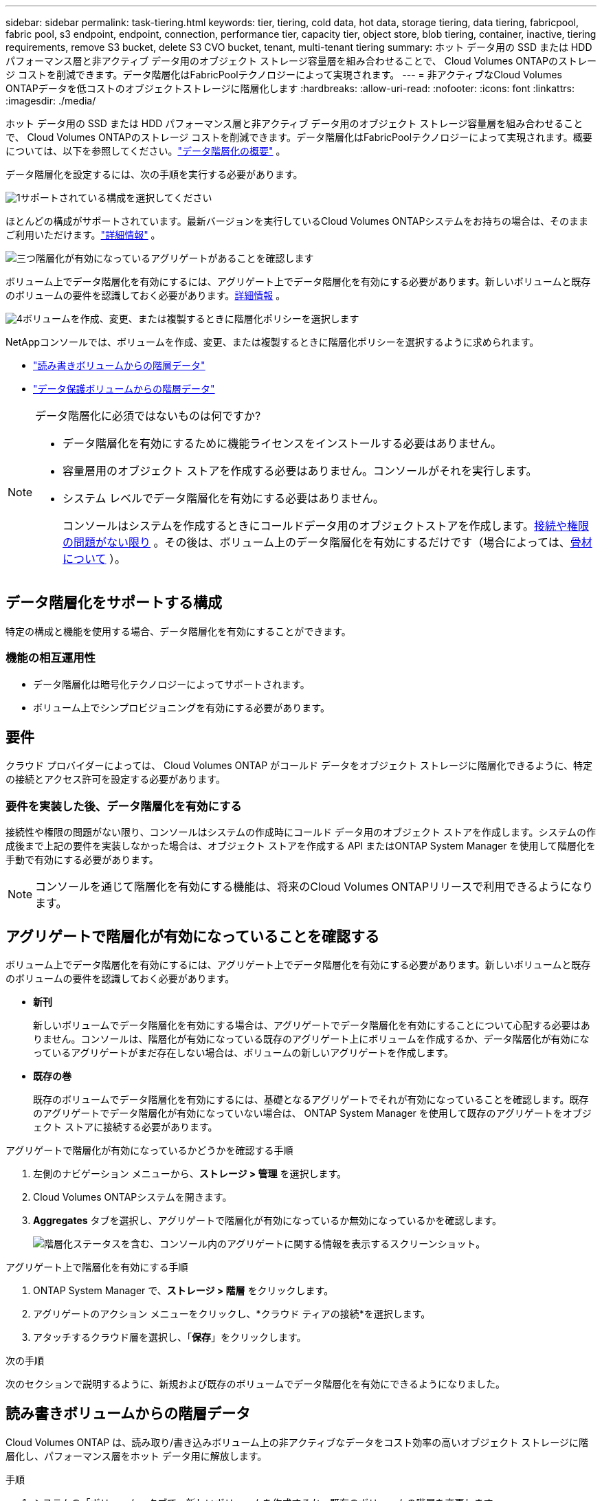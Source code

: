 ---
sidebar: sidebar 
permalink: task-tiering.html 
keywords: tier, tiering, cold data, hot data, storage tiering, data tiering, fabricpool, fabric pool, s3 endpoint, endpoint, connection, performance tier, capacity tier, object store, blob tiering, container, inactive, tiering requirements, remove S3 bucket, delete S3 CVO bucket, tenant, multi-tenant tiering 
summary: ホット データ用の SSD または HDD パフォーマンス層と非アクティブ データ用のオブジェクト ストレージ容量層を組み合わせることで、 Cloud Volumes ONTAPのストレージ コストを削減できます。データ階層化はFabricPoolテクノロジーによって実現されます。 
---
= 非アクティブなCloud Volumes ONTAPデータを低コストのオブジェクトストレージに階層化します
:hardbreaks:
:allow-uri-read: 
:nofooter: 
:icons: font
:linkattrs: 
:imagesdir: ./media/


[role="lead"]
ホット データ用の SSD または HDD パフォーマンス層と非アクティブ データ用のオブジェクト ストレージ容量層を組み合わせることで、 Cloud Volumes ONTAPのストレージ コストを削減できます。データ階層化はFabricPoolテクノロジーによって実現されます。概要については、以下を参照してください。link:concept-data-tiering.html["データ階層化の概要"] 。

データ階層化を設定するには、次の手順を実行する必要があります。

.image:https://raw.githubusercontent.com/NetAppDocs/common/main/media/number-1.png["1"]サポートされている構成を選択してください
[role="quick-margin-para"]
ほとんどの構成がサポートされています。最新バージョンを実行しているCloud Volumes ONTAPシステムをお持ちの場合は、そのままご利用いただけます。link:task-tiering.html#configurations-that-support-data-tiering["詳細情報"] 。

.image:https://raw.githubusercontent.com/NetAppDocs/common/main/media/number-2.png["2"]Cloud Volumes ONTAPとオブジェクトストレージ間の接続を確保する
[role="quick-margin-list"]
ifdef::aws[]

* AWS の場合、S3 への VPC エンドポイントが必要になります。<<コールドデータをAWS S3に階層化するための要件,詳細情報>> 。


endif::aws[]

ifdef::azure[]

* Azure の場合、 NetAppコンソールに必要な権限がある限り、何もする必要はありません。<<コールドデータをAzure Blobストレージに階層化するための要件,詳細情報>> 。


endif::azure[]

ifdef::gcp[]

* Google Cloud の場合、プライベート Google アクセスのサブネットを構成し、サービス アカウントを設定する必要があります。<<コールドデータを Google Cloud Storage バケットに階層化するための要件,詳細情報>> 。


endif::gcp[]

.image:https://raw.githubusercontent.com/NetAppDocs/common/main/media/number-3.png["三つ"]階層化が有効になっているアグリゲートがあることを確認します
[role="quick-margin-para"]
ボリューム上でデータ階層化を有効にするには、アグリゲート上でデータ階層化を有効にする必要があります。新しいボリュームと既存のボリュームの要件を認識しておく必要があります。<<アグリゲートで階層化が有効になっていることを確認する,詳細情報>> 。

.image:https://raw.githubusercontent.com/NetAppDocs/common/main/media/number-4.png["4"]ボリュームを作成、変更、または複製するときに階層化ポリシーを選択します
[role="quick-margin-para"]
NetAppコンソールでは、ボリュームを作成、変更、または複製するときに階層化ポリシーを選択するように求められます。

[role="quick-margin-list"]
* link:task-tiering.html#tier-data-from-read-write-volumes["読み書きボリュームからの階層データ"]
* link:task-tiering.html#tier-data-from-data-protection-volumes["データ保護ボリュームからの階層データ"]


[NOTE]
.データ階層化に必須ではないものは何ですか?
====
* データ階層化を有効にするために機能ライセンスをインストールする必要はありません。
* 容量層用のオブジェクト ストアを作成する必要はありません。コンソールがそれを実行します。
* システム レベルでデータ階層化を有効にする必要はありません。
+
コンソールはシステムを作成するときにコールドデータ用のオブジェクトストアを作成します。<<要件を実装した後、データ階層化を有効にする,接続や権限の問題がない限り>> 。その後は、ボリューム上のデータ階層化を有効にするだけです（場合によっては、<<アグリゲートで階層化が有効になっていることを確認する,骨材について>> ）。



====


== データ階層化をサポートする構成

特定の構成と機能を使用する場合、データ階層化を有効にすることができます。

ifdef::aws[]



=== AWSでのサポート

* データ階層化は、Cloud Volumes ONTAP 9.2 以降で AWS でサポートされます。
* パフォーマンス層は、汎用 SSD (gp3 または gp2) またはプロビジョニングされた IOPS SSD (io1) にすることができます。
+

NOTE: スループット最適化 HDD (st1) を使用する場合は、オブジェクト ストレージにデータを階層化することはお勧めしません。

* 非アクティブなデータは Amazon S3 バケットに階層化されます。他のプロバイダーへの階層化はサポートされていません。


endif::aws[]

ifdef::azure[]



=== Azureでのサポート

* Azure では、データ階層化は次のようにサポートされています。
+
** シングルノードシステムのバージョン9.4
** HAペア付きバージョン9.6


* パフォーマンス レベルは、Premium SSD マネージド ディスク、Standard SSD マネージド ディスク、または Standard HDD マネージド ディスクになります。
* 非アクティブなデータは Microsoft Azure Blob に階層化されます。他のプロバイダーへの階層化はサポートされていません。


endif::azure[]

ifdef::gcp[]



=== Google Cloud のサポート

* データ階層化は、Cloud Volumes ONTAP 9.6 以降、Google Cloud でサポートされます。
* パフォーマンス レベルは、SSD 永続ディスク、バランス永続ディスク、標準永続ディスクのいずれかになります。
* 非アクティブなデータは Google Cloud Storage に階層化されます。他のプロバイダーへの階層化はサポートされていません。


endif::gcp[]



=== 機能の相互運用性

* データ階層化は暗号化テクノロジーによってサポートされます。
* ボリューム上でシンプロビジョニングを有効にする必要があります。




== 要件

クラウド プロバイダーによっては、 Cloud Volumes ONTAP がコールド データをオブジェクト ストレージに階層化できるように、特定の接続とアクセス許可を設定する必要があります。

ifdef::aws[]



=== コールドデータをAWS S3に階層化するための要件

Cloud Volumes ONTAP がS3 に接続されていることを確認します。この接続を提供する最善の方法は、S3 サービスへの VPC エンドポイントを作成することです。手順については、 https://docs.aws.amazon.com/AmazonVPC/latest/UserGuide/vpce-gateway.html#create-gateway-endpoint["AWS ドキュメント: ゲートウェイエンドポイントの作成"^] 。

VPC エンドポイントを作成するときは、 Cloud Volumes ONTAPインスタンスに対応するリージョン、VPC、ルートテーブルを選択してください。また、セキュリティ グループを変更して、S3 エンドポイントへのトラフィックを有効にする送信 HTTPS ルールを追加する必要があります。そうしないと、 Cloud Volumes ONTAP はS3 サービスに接続できません。

問題が発生した場合は、 https://aws.amazon.com/premiumsupport/knowledge-center/connect-s3-vpc-endpoint/["AWS サポート ナレッジセンター: ゲートウェイ VPC エンドポイントを使用して S3 バケットに接続できないのはなぜですか?"^] 。

endif::aws[]

ifdef::azure[]



=== コールドデータをAzure Blobストレージに階層化するための要件

コンソールに必要な権限がある限り、パフォーマンス層と容量層の間に接続を設定する必要はありません。コンソール エージェントのカスタム ロールに次の権限がある場合、コンソールは VNet サービス エンドポイントを有効にします。

[source, json]
----
"Microsoft.Network/virtualNetworks/subnets/write",
"Microsoft.Network/routeTables/join/action",
----
カスタム ロールには、デフォルトで権限が含まれます。 https://docs.netapp.com/us-en/bluexp-setup-admin/reference-permissions-azure.html["コンソール エージェントの Azure 権限を表示する"^]

endif::azure[]

ifdef::gcp[]



=== コールドデータを Google Cloud Storage バケットに階層化するための要件

* Cloud Volumes ONTAPが存在するサブネットは、プライベート Google アクセス用に構成する必要があります。手順については、 https://cloud.google.com/vpc/docs/configure-private-google-access["Google Cloud ドキュメント: プライベート Google アクセスの設定"^] 。
* サービス アカウントをCloud Volumes ONTAPに接続する必要があります。
+
link:task-creating-gcp-service-account.html["このサービスアカウントの設定方法を学ぶ"] 。

+
Cloud Volumes ONTAPシステムを作成するときに、このサービス アカウントを選択するように求められます。

+
デプロイ中にサービス アカウントを選択しない場合は、 Cloud Volumes ONTAPをシャットダウンし、Google Cloud コンソールに移動して、サービス アカウントをCloud Volumes ONTAPインスタンスに接続する必要があります。次のセクションで説明するように、データ階層化を有効にできます。

* 顧客管理の暗号鍵を使用してバケットを暗号化するには、Google Cloud ストレージ バケットで鍵の使用を有効にします。
+
link:task-setting-up-gcp-encryption.html["Cloud Volumes ONTAPで顧客管理の暗号化キーを使用する方法を学びます"] 。



endif::gcp[]



=== 要件を実装した後、データ階層化を有効にする

接続性や権限の問題がない限り、コンソールはシステムの作成時にコールド データ用のオブジェクト ストアを作成します。システムの作成後まで上記の要件を実装しなかった場合は、オブジェクト ストアを作成する API またはONTAP System Manager を使用して階層化を手動で有効にする必要があります。


NOTE: コンソールを通じて階層化を有効にする機能は、将来のCloud Volumes ONTAPリリースで利用できるようになります。



== アグリゲートで階層化が有効になっていることを確認する

ボリューム上でデータ階層化を有効にするには、アグリゲート上でデータ階層化を有効にする必要があります。新しいボリュームと既存のボリュームの要件を認識しておく必要があります。

* *新刊*
+
新しいボリュームでデータ階層化を有効にする場合は、アグリゲートでデータ階層化を有効にすることについて心配する必要はありません。コンソールは、階層化が有効になっている既存のアグリゲート上にボリュームを作成するか、データ階層化が有効になっているアグリゲートがまだ存在しない場合は、ボリュームの新しいアグリゲートを作成します。

* *既存の巻*
+
既存のボリュームでデータ階層化を有効にするには、基礎となるアグリゲートでそれが有効になっていることを確認します。既存のアグリゲートでデータ階層化が有効になっていない場合は、 ONTAP System Manager を使用して既存のアグリゲートをオブジェクト ストアに接続する必要があります。



.アグリゲートで階層化が有効になっているかどうかを確認する手順
. 左側のナビゲーション メニューから、*ストレージ > 管理* を選択します。
. Cloud Volumes ONTAPシステムを開きます。
. *Aggregates* タブを選択し、アグリゲートで階層化が有効になっているか無効になっているかを確認します。
+
image:screenshot_aggregate_tiering_enabled.png["階層化ステータスを含む、コンソール内のアグリゲートに関する情報を表示するスクリーンショット。"]



.アグリゲート上で階層化を有効にする手順
. ONTAP System Manager で、*ストレージ > 階層* をクリックします。
. アグリゲートのアクション メニューをクリックし、*クラウド ティアの接続*を選択します。
. アタッチするクラウド層を選択し、「*保存*」をクリックします。


.次の手順
次のセクションで説明するように、新規および既存のボリュームでデータ階層化を有効にできるようになりました。



== 読み書きボリュームからの階層データ

Cloud Volumes ONTAP は、読み取り/書き込みボリューム上の非アクティブなデータをコスト効率の高いオブジェクト ストレージに階層化し、パフォーマンス層をホット データ用に解放します。

.手順
. システムの「ボリューム」タブで、新しいボリュームを作成するか、既存のボリュームの階層を変更します。
+
[cols="30,70"]
|===
| Task | アクション 


| 新しいボリュームを作成 | *新しいボリュームの追加*をクリックします。 


| 既存のボリュームの変更 | 目的のボリューム タイルを選択し、*ボリュームの管理* をクリックしてボリュームの管理の右側のパネルにアクセスし、右側のパネルの下にある *詳細アクション* と *階層化ポリシーの変更* をクリックします。 
|===
. 階層化ポリシーを選択します。
+
これらのポリシーの説明については、link:concept-data-tiering.html["データ階層化の概要"] 。

+
*例*

+
image:screenshot_volumes_change_tiering_policy.png["ボリュームの階層化ポリシーを変更するために使用できるオプションを示すスクリーンショット。"]

+
データ階層化対応のアグリゲートがまだ存在しない場合、コンソールはボリュームの新しいアグリゲートを作成します。





== データ保護ボリュームからの階層データ

Cloud Volumes ONTAP は、データ保護ボリュームから容量層にデータを階層化できます。宛先ボリュームをアクティブ化すると、データは読み取られるにつれて徐々にパフォーマンス層に移動します。

.手順
. 左側のナビゲーション メニューから、*ストレージ > 管理* を選択します。
. *システム*ページで、ソースボリュームを含むCloud Volumes ONTAPシステムを選択し、ボリュームを複製するシステムにドラッグします。
. 階層化ページに到達するまでプロンプトに従い、オブジェクト ストレージへのデータ階層化を有効にします。
+
*例*

+
image:screenshot_replication_tiering.gif["ボリュームを複製する際の S3 階層化オプションを示すスクリーンショット。"]

+
データの複製に関するヘルプについては、以下を参照してください。 https://docs.netapp.com/us-en/bluexp-replication/task-replicating-data.html["クラウドとの間でデータを複製する"^] 。





== 階層化データのストレージクラスを変更する

Cloud Volumes ONTAPを導入した後、30 日間アクセスされていない非アクティブなデータのストレージ クラスを変更することで、ストレージ コストを削減できます。データにアクセスする場合、アクセス コストが高くなるため、ストレージ クラスを変更する前にその点を考慮する必要があります。

階層化データのストレージ クラスはシステム全体にわたっており、ボリュームごとではありません。

サポートされているストレージクラスの詳細については、link:concept-data-tiering.html["データ階層化の概要"] 。

.手順
. Cloud Volumes ONTAPシステムで、メニュー アイコンをクリックし、*ストレージ クラス* または *Blob ストレージ階層化* をクリックします。
. ストレージ クラスを選択し、[*保存*] をクリックします。




== データ階層化の空き領域比率を変更する

データ階層化の空き領域比率は、データをオブジェクト ストレージに階層化するときに、Cloud Volumes ONTAP SSD/HDD に必要な空き領域の量を定義します。デフォルト設定は 10% の空き領域ですが、要件に応じて設定を微調整できます。

たとえば、購入した容量を確実に活用するには、空き領域を 10% 未満に選択する場合があります。追加の容量が必要になったときに、コンソールは追加のディスクを購入できます (アグリゲートのディスク制限に達するまで)。


CAUTION: 十分なスペースがない場合、 Cloud Volumes ONTAP はデータを移動できず、パフォーマンスが低下する可能性があります。いかなる変更も慎重に行う必要があります。不明な場合は、 NetAppサポートに問い合わせてガイダンスを受けてください。

この比率は、オブジェクト ストアからデータが読み取られると、 Cloud Volumes ONTAP がデータを SSD/HDD に移動してパフォーマンスを向上させるため、災害復旧シナリオにとって重要です。十分なスペースがない場合、 Cloud Volumes ONTAP はデータを移動できません。ビジネス要件を満たすことができるように比率を変更するときは、この点を考慮してください。

.手順
. 左側のナビゲーション ペインから、*管理 > エージェント* に移動します。
. クリックimage:icon-action.png[""]Cloud Volumes ONTAPシステムを管理するコンソール エージェントのアイコン。
. * Cloud Volumes ONTAP設定*を選択します。
+
image::screenshot-settings-cloud-volumes-ontap.png[[設定]アイコンの下のCloud Volumes ONTAP設定オプションのスクリーンショット。]

. *容量*の下で、*総容量しきい値 - データ階層化の空き領域比率*をクリックします。
+
image:screenshot-cvo-settings-page.png["Cloud Volumes ONTAPの容量設定の概要。"]

. 要件に応じて空き領域の比率を変更し、「*保存*」をクリックします。




== 自動階層化ポリシーの冷却期間を変更する

_auto_ 階層化ポリシーを使用してCloud Volumes ONTAPボリュームでデータ階層化を有効にした場合は、ビジネス ニーズに基づいてデフォルトの冷却期間を調整できます。このアクションは、 ONTAP CLI および API のみを使用してサポートされます。

冷却期間とは、ボリューム内のユーザー データが「コールド」であるとみなされてオブジェクト ストレージに移動されるまでに非アクティブのままでいなければならない日数です。

自動階層化ポリシーのデフォルトの冷却期間は 31 日です。冷却期間は次のように変更できます。

* 9.8以降: 2日から183日
* 9.7以前: 2日から63日


.手順
. ボリュームを作成するとき、または既存のボリュームを変更するときは、API リクエストで _minimumCoolingDays_ パラメータを使用します。




== システムの廃止時にS3バケットを削除する

環境を廃止するときに、 Cloud Volumes ONTAPシステムから階層化されたデータを含む S3 バケットを削除できます。

S3 バケットを削除できるのは、次の場合のみです。

* Cloud Volume ONTAPシステムがコンソールから削除されます。
* すべてのオブジェクトがバケットから削除され、S3 バケットは空になります。


Cloud Volumes ONTAPシステムを廃止しても、その環境用に作成された S3 バケットは自動的に削除されません。代わりに、偶発的なデータ損失を防ぐために孤立状態のままになります。バケット内のオブジェクトを削除してから、S3 バケット自体を削除するか、後で使用するために保持することができます。参照 https://docs.netapp.com/us-en/ontap-cli/vserver-object-store-server-bucket-delete.html#description["ONTAP CLI: vserver object-store-server バケット削除"^]。
